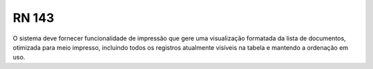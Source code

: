 **RN 143**
==========
O sistema deve fornecer funcionalidade de impressão que gere uma visualização formatada da lista de documentos, otimizada para meio impresso, incluindo todos os registros atualmente visíveis na tabela e mantendo a ordenação em uso.

